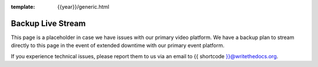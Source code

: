 :template: {{year}}/generic.html


Backup Live Stream
==================

This page is a placeholder in case we have issues with our primary video platform.
We have a backup plan to stream directly to this page in the event of extended downtime with our primary event platform.

If you experience technical issues, please report them to us via an email to {{ shortcode }}@writethedocs.org.

.. Commenting out the embed for now

    .. raw:: html

        <iframe width="560" height="315" src="https://www.youtube-nocookie.com/embed/kGTrkCjAYgY" frameborder="0" allow="accelerometer; autoplay; encrypted-media; gyroscope; picture-in-picture" allowfullscreen></iframe>

    `View on YouTube <https://www.youtube.com/watch?v=kGTrkCjAYgY&feature=youtu.be>`_